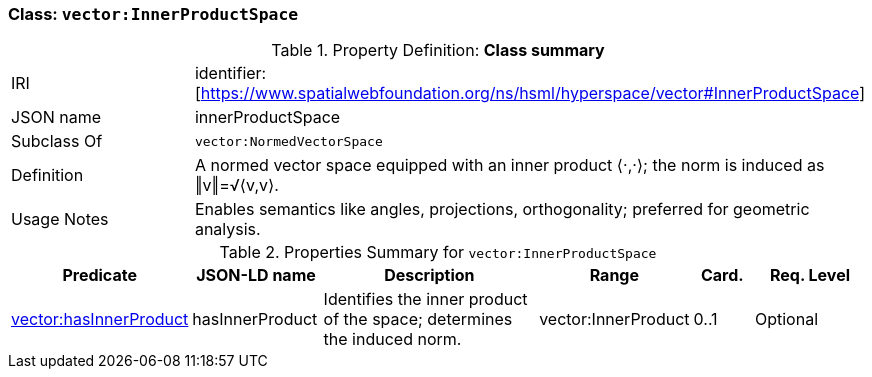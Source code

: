 [[vector-innerproduct]]
=== Class: `vector:InnerProductSpace`

.Property Definition: *Class summary*
[cols="2,4"]
|===
| IRI | identifier:[https://www.spatialwebfoundation.org/ns/hsml/hyperspace/vector#InnerProductSpace]
| JSON name | innerProductSpace
| Subclass Of | `vector:NormedVectorSpace`
| Definition | A normed vector space equipped with an inner product ⟨·,·⟩; the norm is induced as ‖v‖=√⟨v,v⟩.
| Usage Notes | Enables semantics like angles, projections, orthogonality; preferred for geometric analysis.
|===

.Properties Summary for `vector:InnerProductSpace`
[cols="2,2,4,2,1,2",options="header"]
|===
| Predicate | JSON-LD name | Description | Range | Card. | Req. Level

| <<vector-innerproduct-property-hasInnerProduct,vector:hasInnerProduct>>
| hasInnerProduct
| Identifies the inner product of the space; determines the induced norm.
| vector:InnerProduct 
| 0..1
| Optional
|===